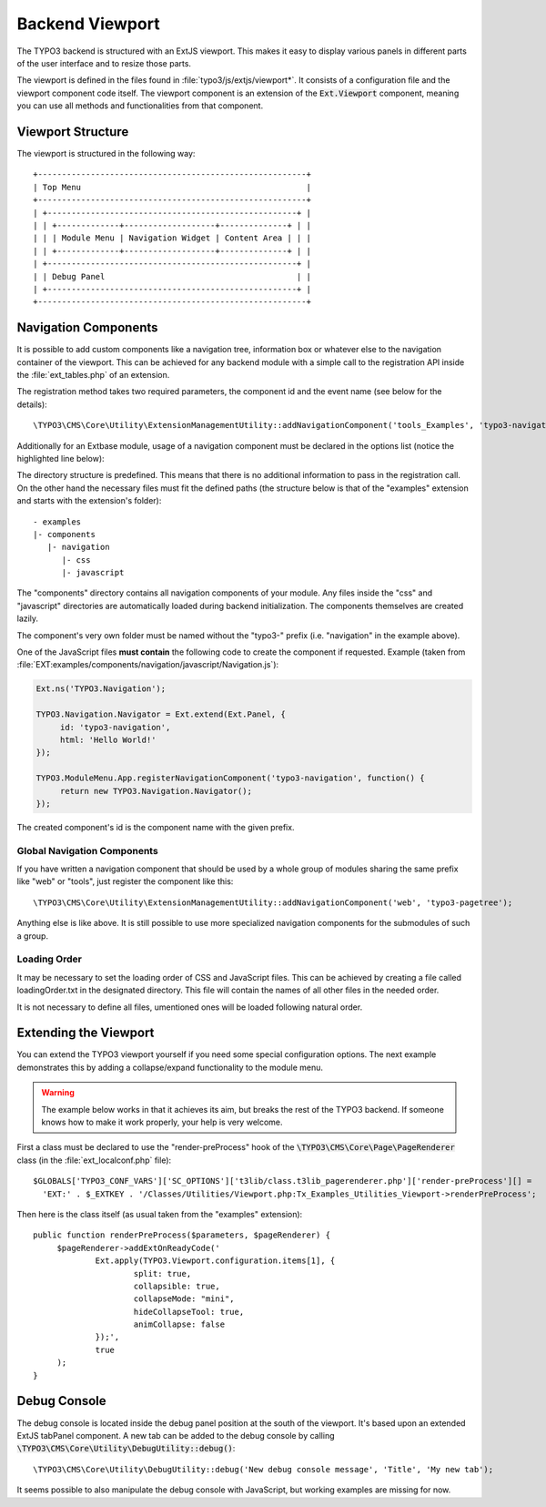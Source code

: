 ﻿.. include:: /Includes.rst.txt


.. _viewport:

Backend Viewport
^^^^^^^^^^^^^^^^

The TYPO3 backend is structured with an ExtJS viewport. This makes
it easy to display various panels in different parts of the user
interface and to resize those parts.

The viewport is defined in the files found in :file:`typo3/js/extjs/viewport*`.
It consists of a configuration file and the viewport component code itself.
The viewport component is an extension of the :code:`Ext.Viewport` component,
meaning you can use all methods and functionalities from that component.


.. _viewport-structure:

Viewport Structure
""""""""""""""""""

The viewport is structured in the following way::

   +--------------------------------------------------------+
   | Top Menu                                               |
   +--------------------------------------------------------+
   | +----------------------------------------------------+ |
   | | +-------------+-------------------+--------------+ | |
   | | | Module Menu | Navigation Widget | Content Area | | |
   | | +-------------+-------------------+--------------+ | |
   | +----------------------------------------------------+ |
   | | Debug Panel                                        | |
   | +----------------------------------------------------+ |
   +--------------------------------------------------------+


.. _viewport-navigation:

Navigation Components
"""""""""""""""""""""

It is possible to add custom components like a navigation tree,
information box or whatever else to the navigation container of the viewport.
This can be achieved for any backend module with a simple
call to the registration API inside the :file:`ext_tables.php` of an extension.

The registration method takes two required parameters,
the component id and the event name (see below for the details)::

   \TYPO3\CMS\Core\Utility\ExtensionManagementUtility::addNavigationComponent('tools_Examples', 'typo3-navigation');



Additionally for an Extbase module, usage of a navigation component must
be declared in the options list (notice the highlighted line below):

.. code-block:: php
   :linenos:
   :emphasize-lines: 14,14

   Tx_Extbase_Utility_Extension::registerModule(
   	$_EXTKEY,
   	'tools', // Make module a submodule of 'Admin Tools'
   	'examples', // Submodule key
   	'', // Position
   	array(
   			// An array holding the controller-action-combinations that are accessible
   		'Default' => 'flash'
   	),
   	array(
   		'access' => 'user,group',
   		'icon'   => 'EXT:' . $_EXTKEY . '/Resources/Public/Images/moduleIcon.png',
   		'labels' => 'LLL:EXT:' . $_EXTKEY . '/Resources/Private/Language/locallang.xml',
   		'navigationComponentId' => 'typo3-navigation'
   	)
   );


The directory structure is predefined. This means that there is no additional
information to pass in the registration call. On the other hand the necessary files
must fit the defined paths (the structure below is that of the "examples" extension
and starts with the extension's folder)::

   - examples
   |- components
      |- navigation
         |- css
         |- javascript


The "components" directory contains all navigation components of your module.
Any files inside the "css" and "javascript" directories are automatically loaded
during backend initialization. The components themselves are created lazily.

The component's very own folder must be named without the "typo3-" prefix
(i.e. "navigation" in the example above).

One of the JavaScript files **must contain** the following code to create the component
if requested. Example (taken from :file:`EXT:examples/components/navigation/javascript/Navigation.js`):

.. code-block:: javascript

   Ext.ns('TYPO3.Navigation');

   TYPO3.Navigation.Navigator = Ext.extend(Ext.Panel, {
   	id: 'typo3-navigation',
   	html: 'Hello World!'
   });

   TYPO3.ModuleMenu.App.registerNavigationComponent('typo3-navigation', function() {
   	return new TYPO3.Navigation.Navigator();
   });


The created component's id is the component name with the given prefix.


.. _viewport-global-navigation:

Global Navigation Components
~~~~~~~~~~~~~~~~~~~~~~~~~~~~

If you have written a navigation component that should be used
by a whole group of modules sharing the same prefix like "web" or "tools",
just register the component like this::

   \TYPO3\CMS\Core\Utility\ExtensionManagementUtility::addNavigationComponent('web', 'typo3-pagetree');


Anything else is like above. It is still possible to use more specialized navigation components
for the submodules of such a group.


.. _viewport-loading:

Loading Order
~~~~~~~~~~~~~

It may be necessary to set the loading order of CSS and JavaScript files.
This can be achieved by creating a file called loadingOrder.txt in the
designated directory. This file will contain the names of all other files
in the needed order.

It is not necessary to define all files, umentioned ones will be loaded
following natural order.


.. _viewport-extending:

Extending the Viewport
""""""""""""""""""""""

You can extend the TYPO3 viewport yourself if you need some special configuration options.
The next example demonstrates this by adding a collapse/expand functionality to the module menu.

.. warning::
   The example below works in that it achieves its aim,
   but breaks the rest of the TYPO3 backend. If someone knows
   how to make it work properly, your help is very welcome.


First a class must be declared to use the "render-preProcess" hook of the
:code:`\TYPO3\CMS\Core\Page\PageRenderer` class (in the :file:`ext_localconf.php` file)::

   $GLOBALS['TYPO3_CONF_VARS']['SC_OPTIONS']['t3lib/class.t3lib_pagerenderer.php']['render-preProcess'][] =
     'EXT:' . $_EXTKEY . '/Classes/Utilities/Viewport.php:Tx_Examples_Utilities_Viewport->renderPreProcess';


Then here is the class itself (as usual taken from the "examples" extension)::

   public function renderPreProcess($parameters, $pageRenderer) {
   	$pageRenderer->addExtOnReadyCode('
   		Ext.apply(TYPO3.Viewport.configuration.items[1], {
   			split: true,
   			collapsible: true,
   			collapseMode: "mini",
   			hideCollapseTool: true,
   			animCollapse: false
   		});',
   		true
   	);
   }


.. _viewport-debug:

Debug Console
"""""""""""""

The debug console is located inside the debug panel position at the south of the viewport.
It's based upon an extended ExtJS tabPanel component. A new tab can be added to the debug console
by calling :code:`\TYPO3\CMS\Core\Utility\DebugUtility::debug()`::

   \TYPO3\CMS\Core\Utility\DebugUtility::debug('New debug console message', 'Title', 'My new tab');


It seems possible to also manipulate the debug console with JavaScript, but working
examples are missing for now.
